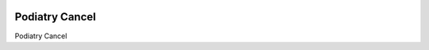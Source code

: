 .. image:: https://img.shields.io/badge/licence-LGPL--3-blue.svg
   :target: https://www.gnu.org/licenses/AGPL-3.0-standalone.html
   :alt: License: AGPL-3

======================
Podiatry Cancel
======================

Podiatry Cancel
